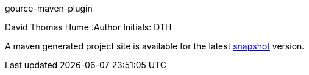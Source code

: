 gource-maven-plugin
=================
David Thomas Hume
:Author Initials: DTH

A maven generated project site is available for the latest
http://dthu.me/projects/gource-maven-plugin/[snapshot] version.